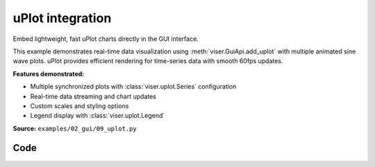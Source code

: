 uPlot integration
=================

Embed lightweight, fast uPlot charts directly in the GUI interface.

This example demonstrates real-time data visualization using :meth:`viser.GuiApi.add_uplot` with multiple animated sine wave plots. uPlot provides efficient rendering for time-series data with smooth 60fps updates.

**Features demonstrated:**

* Multiple synchronized plots with :class:`viser.uplot.Series` configuration
* Real-time data streaming and chart updates
* Custom scales and styling options
* Legend display with :class:`viser.uplot.Legend`

**Source:** ``examples/02_gui/09_uplot.py``

.. figure:: ../../_static/examples/02_gui_09_uplot.png
   :width: 100%
   :alt: uPlot integration

Code
----

.. code-block:: python
   :linenos:

   from __future__ import annotations
   
   import time
   
   import numpy as np
   import tyro
   
   import viser
   import viser.uplot
   
   
   def y(x: np.ndarray, offset: float) -> np.ndarray:
       return np.sin(2 * np.pi * x + offset)
   
   
   def main(num_plots: int = 5, num_timesteps: int = 100, num_lines: int = 3) -> None:
       server = viser.ViserServer()
       time_step = 1.0 / 60.0
   
       # Data for uPlot: tuple of arrays where first is x-data, rest are y-data.
       x_data = time_step * np.arange(num_timesteps, dtype=np.float64)
       data = (x_data, *[y(x_data, i) for i in range(num_lines)])
       print("Data shapes:", [arr.shape for arr in data])
   
       uplot_handles: list[viser.GuiUplotHandle] = []
       for _ in range(num_plots):
           uplot_handles.append(
               server.gui.add_uplot(
                   data=data,
                   series=(
                       viser.uplot.Series(label="time"),
                       *[
                           viser.uplot.Series(
                               label=f"y{i}",
                               stroke=["red", "green", "blue"][i % 3],
                               width=2,
                           )
                           for i in range(num_lines)
                       ],
                   ),
                   scales={
                       "x": viser.uplot.Scale(
                           time=False,
                           auto=True,
                       ),
                       "y": viser.uplot.Scale(range=(-1.5, 2.5)),
                   },
                   legend=viser.uplot.Legend(show=True),
                   aspect=1.0,
               )
           )
   
       while True:
           # Update the line plot.
           x_data = x_data + time_step
           for uplot_handle in uplot_handles:
               uplot_handle.data = (x_data, *[y(x_data, i) for i in range(num_lines)])
           time.sleep(time_step)
   
   
   if __name__ == "__main__":
       tyro.cli(main)
   
